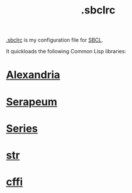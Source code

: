 :PROPERTIES:
:ID:       72d06c0b-33ed-49a4-9d9e-47368f960aa3
:END:
#+title: .sbclrc

[[https://github.com/enzuru/home/blob/master/.sbclrc][.sbclrc]] is my configuration file for [[https://sbcl.org/][SBCL]].

It quickloads the following Common Lisp libraries:

* [[id:41d0265c-4c96-41c1-9e7a-2a4e35d7b09d][Alexandria]]
* [[id:ddb6b4f1-7ce0-4ed2-8a97-79c8fecfe1ad][Serapeum]]
* [[id:500b707f-dc68-4c49-be82-090e82e6cb28][Series]]
* [[id:514aa6c2-50aa-4cf6-b8c8-5d7545787967][str]]
* [[id:e266a5a1-a473-45c8-adc8-ab084de8c964][cffi]]
